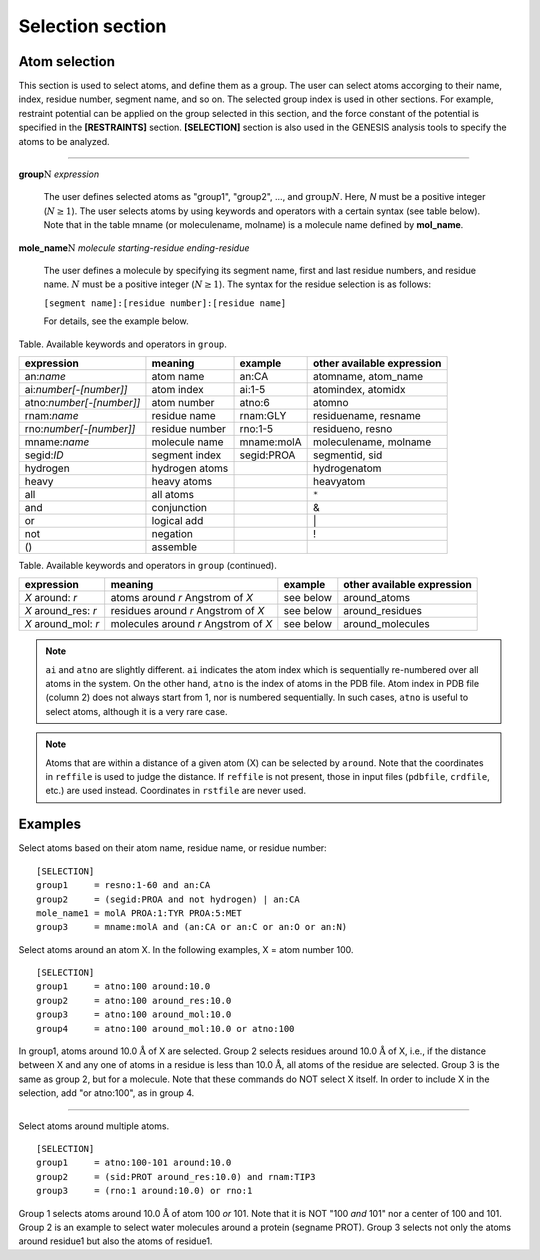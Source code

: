 .. highlight:: bash
.. _selection:

=======================================================================
Selection section
=======================================================================


Atom selection
==============

This section is used to select atoms, and define them as a group.
The user can select atoms accorging to their name, index, residue number, segment name, and so on.
The selected group index is used in other sections.
For example, restraint potential can be applied on the group selected in this section,
and the force constant of the potential is specified in the **[RESTRAINTS]** section.
**[SELECTION]** section is also used in the GENESIS analysis tools to specify the atoms to be analyzed.

-----------------------------------------------------------------------

**group**:math:`\textbf{\textit{N}}` *expression*

  The user defines selected atoms as "group1", "group2", ..., and :math:`\text{group}N`.
  Here, *N* must be a positive integer (:math:`N \geq 1`).
  The user selects atoms by using keywords and operators with a certain syntax (see table below).
  Note that in the table mname (or moleculename, molname) is a molecule name defined by **mol_name**.

**mole_name**:math:`\textbf{\textit{N}}` *molecule* *starting-residue* *ending-residue*

  The user defines a molecule by specifying its segment name, first and last residue numbers,
  and residue name. :math:`N` must be a positive integer (:math:`N \geq 1`).
  The syntax for the residue selection is as follows:

  ``[segment name]:[residue number]:[residue name]``

  For details, see the example below.


Table. Available keywords and operators in ``group``.

======================== ============================== =============== ==========================
expression               meaning                        example         other available expression  
======================== ============================== =============== ==========================
an:*name*                atom name                      an:CA           atomname, atom_name 
ai:*number[-[number]]*   atom index                     ai:1-5          atomindex, atomidx 
atno:*number[-[number]]* atom number                    atno:6          atomno 
rnam:*name*              residue name                   rnam:GLY        residuename, resname 
rno:*number[-[number]]*  residue number                 rno:1-5         residueno, resno
mname:*name*             molecule name                  mname:molA      moleculename, molname 
segid:*ID*               segment index                  segid:PROA      segmentid, sid 
hydrogen                 hydrogen atoms                                 hydrogenatom
heavy                    heavy atoms                                    heavyatom
all                      all atoms                                      ``*``
and                      conjunction                                    &
or                       logical add                                    \|
not                      negation                                       !
 ()                      assemble                        
======================== ============================== =============== ==========================

Table. Available keywords and operators in ``group`` (continued).

======================== ====================================  =============== ==========================
expression               meaning                               example         other available expression  
======================== ====================================  =============== ==========================
*X* around: *r*          atoms around *r* Angstrom of *X*      see below       around_atoms
*X* around_res: *r*      residues around *r* Angstrom of *X*   see below       around_residues
*X* around_mol: *r*      molecules around *r* Angstrom of *X*  see below       around_molecules
======================== ====================================  =============== ==========================

.. Note::

  ``ai`` and ``atno`` are slightly different. ``ai`` indicates the atom index 
  which is sequentially re-numbered over all atoms in the system.
  On the other hand, ``atno`` is the index of atoms in the PDB file.
  Atom index in PDB file (column 2) does not always start from 1, nor is numbered sequentially.
  In such cases, ``atno`` is useful to select atoms, although it is a very rare case.

.. Note::

  Atoms that are within a distance of a given atom (X) can be selected by ``around``.
  Note that the coordinates in ``reffile`` is used to judge the distance. If ``reffile``
  is not present, those in input files (``pdbfile``, ``crdfile``, etc.) are used instead.
  Coordinates in ``rstfile`` are never used.


Examples
==============

Select atoms based on their atom name, residue name, or residue number:
:: 
  [SELECTION]
  group1     = resno:1-60 and an:CA
  group2     = (segid:PROA and not hydrogen) | an:CA
  mole_name1 = molA PROA:1:TYR PROA:5:MET
  group3     = mname:molA and (an:CA or an:C or an:O or an:N)

Select atoms around an atom X. In the following examples, X = atom number 100.
:: 
  [SELECTION]
  group1     = atno:100 around:10.0
  group2     = atno:100 around_res:10.0
  group3     = atno:100 around_mol:10.0
  group4     = atno:100 around_mol:10.0 or atno:100

In group1, atoms around 10.0  :math:`\text{\AA}` of X are selected. Group 2 selects residues around
10.0 :math:`\text{\AA}` of X, i.e., if the distance between X and any one of atoms in a residue is
less than 10.0 :math:`\text{\AA}`, all atoms of the residue are selected. Group 3 is the same as
group 2, but for a molecule. Note that these commands do NOT select X itself.
In order to include X in the selection, add "or atno:100", as in group 4.

------------------------------------------------------------------

Select atoms around multiple atoms.
:: 
    
  [SELECTION]
  group1     = atno:100-101 around:10.0
  group2     = (sid:PROT around_res:10.0) and rnam:TIP3
  group3     = (rno:1 around:10.0) or rno:1

Group 1 selects atoms around 10.0 :math:`\text{\AA}` of atom 100 *or* 101. Note that it is NOT
"100 *and* 101" nor a center of 100 and 101. Group 2 is an example to select water
molecules around a protein (segname PROT). Group 3 selects not only the atoms around
residue1 but also the atoms of residue1.
